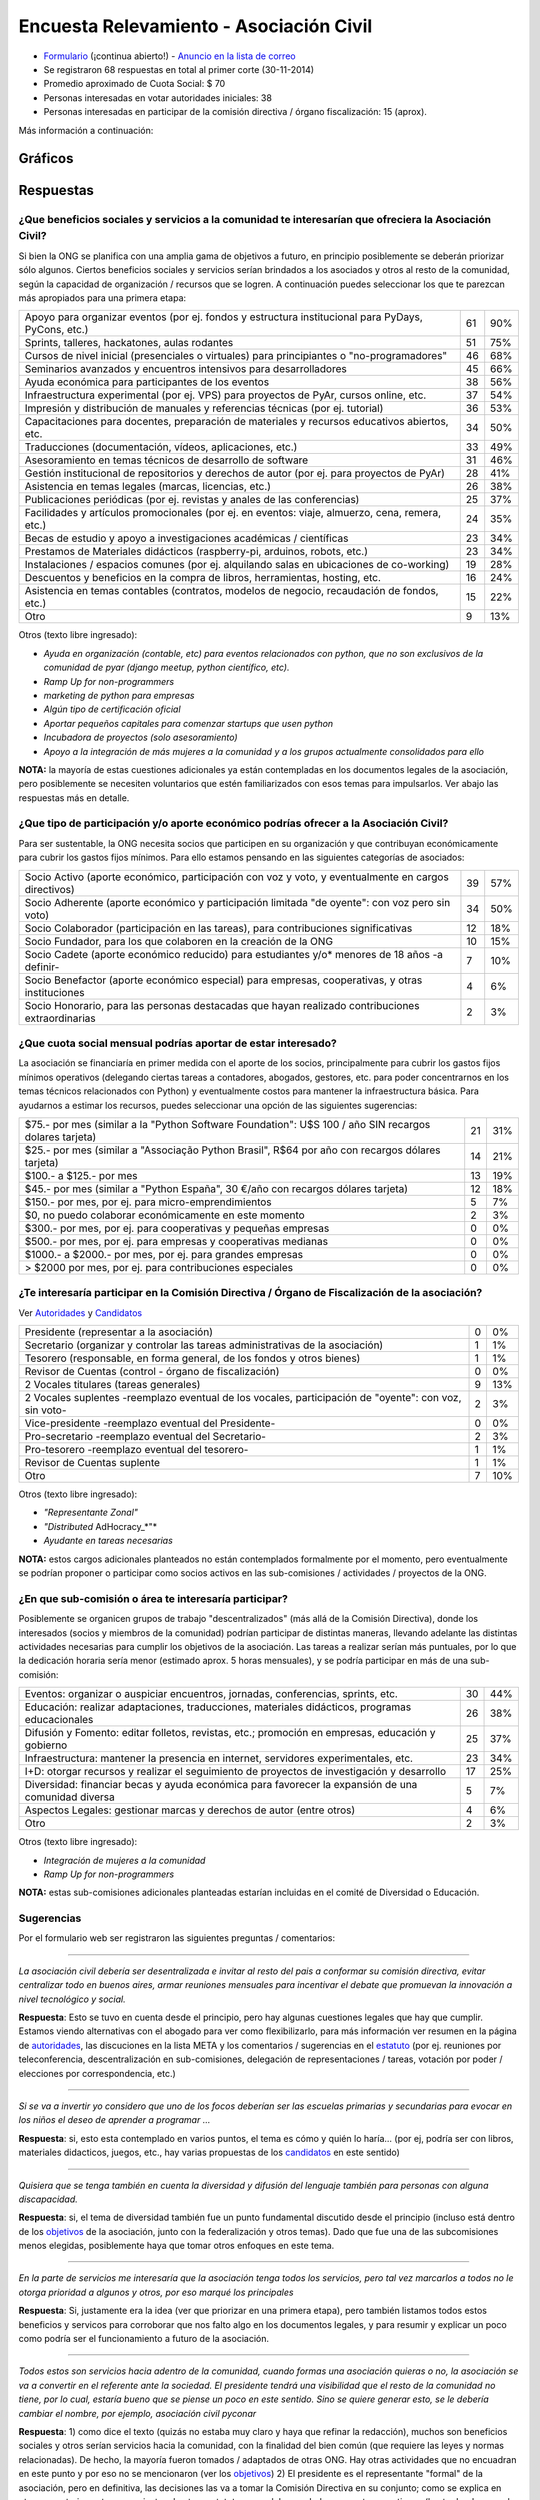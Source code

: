 
Encuesta Relevamiento - Asociación Civil
========================================

* Formulario_ (¡continua abierto!) - `Anuncio en la lista de correo`_

* Se registraron 68 respuestas en total al primer corte (30-11-2014)

* Promedio aproximado de Cuota Social: $ 70

* Personas interesadas en votar autoridades iniciales: 38

* Personas interesadas en participar de la comisión directiva / órgano fiscalización: 15 (aprox).

Más información a continuación:

Gráficos
--------

.. figure:: /images/AsociacionCivil/Encuesta/prioridades.png
    :alt: Prioridades

.. figure:: /images/AsociacionCivil/Encuesta/respuestas_diarias.png
    :alt: Respuestas Diarias

.. figure:: /images/AsociacionCivil/Encuesta/categoria_socios.png
    :alt: Categorías Socio

.. figure:: /images/AsociacionCivil/Encuesta/cuota_social.png
    :alt: Cuota Social

.. figure:: /images/AsociacionCivil/Encuesta/comision_directiva.png
    :alt: Autoridades

.. figure:: /images/AsociacionCivil/Encuesta/sub_comisiones.png
    :alt: Sub-Comisiones


Respuestas
----------

¿Que beneficios sociales y servicios a la comunidad te interesarían que ofreciera la Asociación Civil?
~~~~~~~~~~~~~~~~~~~~~~~~~~~~~~~~~~~~~~~~~~~~~~~~~~~~~~~~~~~~~~~~~~~~~~~~~~~~~~~~~~~~~~~~~~~~~~~~~~~~~~

Si bien la ONG se planifica con una amplia gama de objetivos a futuro, en principio posiblemente se deberán priorizar sólo algunos. Ciertos beneficios sociales y servicios serían brindados a los asociados y otros al resto de la comunidad, según la capacidad de organización / recursos que se logren. A continuación puedes seleccionar los que te parezcan más apropiados para una primera etapa:

.. csv-table::

    "Apoyo para organizar eventos (por ej. fondos y estructura institucional para PyDays, PyCons, etc.)",61,90%
    "Sprints, talleres, hackatones, aulas rodantes",51,75%
    "Cursos de nivel inicial (presenciales o virtuales) para principiantes o ""no-programadores""",46,68%
    Seminarios avanzados y encuentros intensivos para desarrolladores,45,66%
    Ayuda económica para participantes de los eventos,38,56%
    "Infraestructura experimental (por ej. VPS) para proyectos de PyAr, cursos online, etc.",37,54%
    Impresión y distribución de manuales y referencias técnicas (por ej. tutorial),36,53%
    "Capacitaciones para docentes, preparación de materiales y recursos educativos abiertos, etc.",34,50%
    "Traducciones (documentación, vídeos, aplicaciones, etc.)",33,49%
    Asesoramiento en temas técnicos de desarrollo de software,31,46%
    Gestión institucional de repositorios y derechos de autor (por ej. para proyectos de PyAr),28,41%
    "Asistencia en temas legales (marcas, licencias, etc.)",26,38%
    Publicaciones periódicas (por ej. revistas y anales de las conferencias),25,37%
    "Facilidades y artículos promocionales (por ej. en eventos: viaje, almuerzo, cena, remera, etc.)",24,35%
    Becas de estudio y apoyo a investigaciones académicas / científicas,23,34%
    "Prestamos de Materiales didácticos (raspberry-pi, arduinos, robots, etc.)",23,34%
    Instalaciones / espacios comunes (por ej. alquilando salas en ubicaciones de co-working),19,28%
    "Descuentos y beneficios en la compra de libros, herramientas, hosting, etc.",16,24%
    "Asistencia en temas contables (contratos, modelos de negocio, recaudación de fondos, etc.)",15,22%
    Otro,9,13%

Otros (texto libre ingresado):

* *Ayuda en organización (contable, etc) para eventos relacionados con python, que no son exclusivos de la comunidad de pyar (django meetup, python científico, etc).*

* *Ramp Up for non-programmers*

* *marketing de python para empresas*

* *Algún tipo de certificación oficial*

* *Aportar pequeños capitales para comenzar startups que usen python*

* *Incubadora de proyectos (solo asesoramiento)*

* *Apoyo a la integración de más mujeres a la comunidad y a los grupos actualmente consolidados para ello*

**NOTA:** la mayoría de estas cuestiones adicionales ya están contempladas en los documentos legales de la asociación, pero posiblemente se necesiten voluntarios que estén familiarizados con esos temas para impulsarlos. Ver abajo las respuestas más en detalle.

¿Que tipo de participación y/o aporte económico podrías ofrecer a la Asociación Civil?
~~~~~~~~~~~~~~~~~~~~~~~~~~~~~~~~~~~~~~~~~~~~~~~~~~~~~~~~~~~~~~~~~~~~~~~~~~~~~~~~~~~~~~

Para ser sustentable, la ONG necesita socios que participen en su organización y que contribuyan económicamente para cubrir los gastos fijos mínimos. Para ello estamos pensando en las siguientes categorías de asociados:

.. csv-table::

    "Socio Activo (aporte económico, participación con voz y voto, y eventualmente en cargos directivos)",39,57%
    "Socio Adherente (aporte económico y participación limitada ""de oyente"": con voz pero sin voto)",34,50%
    "Socio Colaborador (participación en las tareas), para contribuciones significativas",12,18%
    "Socio Fundador, para los que colaboren en la creación de la ONG",10,15%
    Socio Cadete (aporte económico reducido) para estudiantes y/o* menores de 18 años -a definir-,7,10%
    "Socio Benefactor (aporte económico especial) para empresas, cooperativas, y otras instituciones",4,6%
    "Socio Honorario, para las personas destacadas que hayan realizado contribuciones extraordinarias",2,3%

¿Que cuota social mensual podrías aportar de estar interesado?
~~~~~~~~~~~~~~~~~~~~~~~~~~~~~~~~~~~~~~~~~~~~~~~~~~~~~~~~~~~~~~

La asociación se financiaría en primer medida con el aporte de los socios, principalmente para cubrir los gastos fijos mínimos operativos (delegando ciertas tareas a contadores, abogados, gestores, etc. para poder concentrarnos en los temas técnicos relacionados con Python) y eventualmente costos para mantener la infraestructura básica. Para ayudarnos a estimar los recursos, puedes seleccionar una opción de las siguientes sugerencias:

.. csv-table::

    "$75.- por mes (similar a la ""Python Software Foundation"": U$S 100 / año SIN recargos dolares tarjeta)",21,31%
    "$25.- por mes (similar a ""Associação Python Brasil"", R$64 por año con recargos dólares tarjeta)",14,21%
    $100.- a $125.- por mes,13,19%
    "$45.- por mes (similar a ""Python España"", 30 €/año con recargos dólares tarjeta)",12,18%
    "$150.- por mes, por ej. para micro-emprendimientos",5,7%
    "$0, no puedo colaborar económicamente en este momento",2,3%
    "$300.- por mes, por ej. para cooperativas y pequeñas empresas",0,0%
    "$500.- por mes, por ej. para empresas y cooperativas medianas",0,0%
    "$1000.- a $2000.- por mes, por ej. para grandes empresas",0,0%
    "> $2000 por mes, por ej. para contribuciones especiales",0,0%


¿Te interesaría participar en la Comisión Directiva / Órgano de Fiscalización de la asociación?
~~~~~~~~~~~~~~~~~~~~~~~~~~~~~~~~~~~~~~~~~~~~~~~~~~~~~~~~~~~~~~~~~~~~~~~~~~~~~~~~~~~~~~~~~~~~~~~

Ver Autoridades_ y Candidatos_

.. csv-table::

    Presidente (representar a la asociación),0,0%
    Secretario (organizar y controlar las tareas administrativas de la asociación),1,1%
    "Tesorero (responsable, en forma general,  de los fondos y otros bienes)",1,1%
    Revisor de Cuentas (control - órgano de fiscalización),0,0%
    2 Vocales titulares (tareas generales),9,13%
    "2 Vocales suplentes -reemplazo eventual de los vocales, participación de ""oyente"": con voz, sin voto-",2,3%
    Vice-presidente -reemplazo eventual del Presidente-,0,0%
    Pro-secretario -reemplazo eventual del Secretario-,2,3%
    Pro-tesorero -reemplazo eventual del tesorero-,1,1%
    Revisor de Cuentas suplente,1,1%
    Otro,7,10%

Otros (texto libre ingresado):

* *"Representante Zonal"*

* *"Distributed* AdHocracy_*"*

* *Ayudante en tareas necesarias*

**NOTA:** estos cargos adicionales planteados no están contemplados formalmente por el momento, pero eventualmente se podrían proponer o participar como socios activos en las sub-comisiones / actividades / proyectos de la ONG.

¿En que sub-comisión o área te interesaría participar?
~~~~~~~~~~~~~~~~~~~~~~~~~~~~~~~~~~~~~~~~~~~~~~~~~~~~~~

Posiblemente se organicen grupos de trabajo "descentralizados" (más allá de la Comisión Directiva), donde los interesados (socios y miembros de la comunidad) podrían participar de distintas maneras, llevando adelante las distintas actividades necesarias para cumplir los objetivos de la asociación. Las tareas a realizar serían más puntuales, por lo que la dedicación horaria sería menor (estimado aprox. 5 horas mensuales), y se podría participar en más de una sub-comisión:

.. csv-table::

    "Eventos: organizar o auspiciar encuentros, jornadas, conferencias, sprints, etc.",30,44%
    "Educación: realizar adaptaciones, traducciones, materiales didácticos, programas educacionales",26,38%
    "Difusión y Fomento: editar folletos, revistas, etc.; promoción en empresas, educación y gobierno",25,37%
    "Infraestructura: mantener la presencia en internet, servidores experimentales, etc.",23,34%
    I+D: otorgar recursos y realizar el seguimiento de proyectos de investigación y desarrollo,17,25%
    Diversidad: financiar becas y ayuda económica para favorecer la expansión de una comunidad diversa,5,7%
    Aspectos Legales: gestionar marcas y derechos de autor (entre otros),4,6%
    Otro,2,3%

Otros (texto libre ingresado):

* *Integración de mujeres a la comunidad*

* *Ramp Up for non-programmers*

**NOTA:** estas sub-comisiones adicionales planteadas estarían incluidas en el comité de Diversidad o Educación.

Sugerencias
~~~~~~~~~~~

Por el formulario web ser registraron las siguientes preguntas / comentarios:

-------------------------



*La asociación civil debería ser desentralizada e invitar al resto del pais a conformar su comisión directiva, evitar centralizar todo en buenos aires, armar reuniones mensuales para incentivar el debate que promuevan la innovación a nivel tecnológico y social.*

**Respuesta**: Esto se tuvo en cuenta desde el principio, pero hay algunas cuestiones legales que hay que cumplir. Estamos viendo alternativas con el abogado para ver como flexibilizarlo, para más información ver resumen en la página de autoridades_, las discuciones en la lista META y los comentarios / sugerencias en el estatuto_ (por ej. reuniones por teleconferencia, descentralización en sub-comisiones, delegación de representaciones / tareas, votación por poder / elecciones por correspondencia, etc.)

-------------------------



*Si se va a invertir yo considero que uno de los focos deberían ser las escuelas primarias y secundarias para evocar en los niños el deseo de aprender a programar ...*

**Respuesta**: si, esto esta contemplado en varios puntos, el tema es cómo y quién lo haría... (por ej, podría ser con libros, materiales didacticos, juegos, etc., hay varias propuestas de los candidatos_ en este sentido)

-------------------------



*Quisiera que se tenga también en cuenta la diversidad y difusión del lenguaje también para personas con alguna discapacidad.*

**Respuesta**: si, el tema de diversidad también fue un punto fundamental discutido desde el principio (incluso está dentro de los objetivos_ de la asociación, junto con la federalización y otros temas). Dado que fue una de las subcomisiones menos elegidas, posiblemente haya que tomar otros enfoques en este tema.

-------------------------



*En la parte de servicios me interesaría que la asociación tenga todos los servicios, pero tal vez marcarlos a todos no le otorga prioridad a algunos y otros, por eso marqué los principales*

**Respuesta**: Si, justamente era la idea (ver que priorizar en una primera etapa), pero también listamos todos estos beneficios y servicos para corroborar que nos falto algo en los documentos legales, y para resumir y explicar un poco como podría ser el funcionamiento a futuro de la asociación.

-------------------------



*Todos estos son servicios hacia adentro de la comunidad, cuando formas una asociación quieras o no, la asociación se va a convertir en el referente ante la sociedad. El presidente tendrá una visibilidad que el resto de la comunidad no tiene, por lo cual, estaría bueno que se piense un poco en este sentido. Sino se quiere generar esto, se le debería cambiar el nombre, por ejemplo, asociación civil pyconar*

**Respuesta**: 1) como dice el texto (quizás no estaba muy claro y haya que refinar la redacción), muchos son beneficios sociales y otros serían servicios hacia la comunidad, con la finalidad del bien común (que requiere las leyes y normas relacionadas). De hecho, la mayoría fueron tomados / adaptados de otras ONG. Hay otras actividades que no encuadran en este punto y por eso no se mencionaron (ver los objetivos_) 2) El presidente es el representante "formal" de la asociación, pero en definitiva, las decisiones las va a tomar la Comisión Directiva en su conjunto; como se explica en otro comentario, se tomaron ajustes de otros estatutos para delegar y balancear estas cuestiones (hasta donde se pudo, si hay más ideas, pueden aportarlas). 3) el tema de sólo organizar eventos también se discutió en la lista META, y de hecho es sólo un punto de los objetivos (relacionado con el primer punto de esta respuesta), por lo que el objeto de la ONG sería más amplio que sólo organizar/auspiciar eventos (aunque esto ha resultado en la primer prioridad según esta encuesta... hay otros que también fueron bastante elegidos)

-------------------------



*Tal vez estaría bueno que esta encuesta esté bajo el dominio de python.org.ar*

**¡Hecho!**

-------------------------



*Un servicio que me parece interesante es el de ofrecer algún tipo de certificación ""oficial"" (ya lo puse en ""otro"").*

**Nota:** esto se discutió varias veces en la lista de PyAr_ (generalmente es un tema controversial en las comunidades de software libre, pero puede llegar a ser útil en algunos ámbitos: por ej. el Estado, cierto tipo de empresas, etc.). Habría que ver como sería, que consenso habría, con que recursos se llevaría a cabo y quienes estarían interesados en impulsarlo (los socios activos podrán eventualmente presentar este tipo de propuestas, siempre que se ajusten al estatuto / objeto de la ONG).

-------------------------



*Creo que es arriesgado formalizar una sociedad civil en este momento si no se integra en el core de la comunidad a gente con un background diverso o que no este vinculado simplemente por un lazo de amistad... . Simplemente por una cuestion de volumen y porque en una asoc. civil eso ya no es asi, ahora hay derechos y responsabilidades ante terceros y ante el Estado.*

**Respuesta:** Si, esto también se tuvo en cuenta desde el principio (quizás de manera implícita al armar la ONG). Ver Deberes y Responsabilidades de las Autoridades de la Asociación Civil. La idea de contratar profesionales específicos (contadores, abogados, gestores, etc.) también iría en este sentido, para tener apoyo capacitado en esas áreas y minimizar los riesgos, disminuyendo también el trabajo necesario.

**NOTA**: Se revisaron y adaptaron partes de otros estatutos (como SOLAR, Wikimedia Argentina, Gleducar, SADIO, entre otros), para tratar de clarificar/balancear las responsabilidades, agregar controles cruzados y contemplar casos excepcionales. También se contemplaron categorías de socios más abiertas / amplias (basadas en la PSF) para que todos tengan la posibilidad de participar, siempre dentro del marco legal Argentino.

-------------------------



*Las preguntas sobre participación son cerradas, es decir, no permiten elegir 'no participaría', que es lo que yo seleccionaria. ...*

**Nota:** no era exactamente así, ninguna pregunta era obligatoria y había una opción "Otros", que muchos usaron para indicar que no deseaban participar (salvo 2 personas que propusieron cargos alternativos)

-------------------------



*Me parece muy interesante que* PyAr_ *pueda fomentar emprendimientos de tipo comercial pequeños ya sea con infraestructura, asesoramiento o económicamente.*

**Respuesta:** Es interesante el planteo, pero hay otras ONG para fomentar emprendimientos (cámaras empresarias como CADESOL / FACTTIC podrían tener esta categoría). La idea de esta ONG es impulsar proyectos relacionados con Python de software libre / código abierto. También podría llegar a ser un riesgo apoyar startups, seguramente necesitan otra escala de financiación, y hasta puede que haya problemas con la IGJ por el carácter comercial de los emprendimientos. Si hay interés y consenso, habría que consultarlo con el Abogado...

-------------------------



 *También seria interesante identificar áreas en los ámbitos estatales, educativos, científicos y otros, en las que podamos colaborar con aplicaciones y/o infraestructura*

**Respuesta:** este tema esta contemplado en varias de las sub-comisiones (difusión, infraestructura), pero posiblemente haya que analizarlo para ver como sería (¿que aplicaciones?, ¿que infraestructura?, ¿con que fin?). Creo que tampoco sería la idea de que la ONG se convierta en una empresa de desarrollo o de hosting...

-------------------------



*¿al "gestionar marcas y derechos de autor" no estamos yendo en contra del software libre?*

**Respuesta:** No, por el contrario, es una forma de proteger el software libre. Incluso Linux es una marca registrada y muchas ONG gestionan derechos de autor (no solo la PSF, también la Apache Software Foundation, Django Software Foundation, etc.)

-------------------------



Conclusiones Generales
----------------------

Hasta el momento, ya contestaron 68 personas, incluso algunas proponiendo cosas interesantes sobre diversidad, federalismo, etc. que han sido tomadas en cuenta para revisar los documentos legales (estatuto, objeto, etc.). No ha habido objeciones a los temas propuestos, más allá de algunas sugerencias y dudas particulares.

El promedio aproximado de cuota estaría rondando los $70 por mes, lo que si se concreta, seguramente cubra los costos fijos de contadores/abogados/gestores/etc. + infraestructura mínima, dejando un margen para eventualidades e incluso posiblemente para avanzar inicialmente sobre algunas propuestas puntuales.

Hay interesados en ser candidatos tentativos para los puestos auxiliares (9 vocales titulares, 2 prosecretarios, 1 protesorero, 2 vocales suplentes y 1 revisor de cuentas suplente), pero falta todavía candidatos para los cargos más importantes: tesorero, revisor de cuentas, vicepresidente (este último no es obligatorio).

.. ############################################################################

.. _Formulario: http://goo.gl/forms/3ea9xwMnXR

.. _Anuncio en la lista de correo: http://listas.python.org.ar/pipermail/pyar/2014-November/031979.html

.. _estatuto: https://docs.google.com/document/d/1iobvM5W8IL7dU4U7HWf1Jj3reywvxnryF9STMByU-j8/edit

.. _objetivos: https://docs.google.com/document/d/1V67iEOuqCWzYw6ndf3PQFIChZeqgKMiM13WFT5D6G2k/edit


.. _autoridades: /AsociacionCivil/autoridades
.. _candidatos: /AsociacionCivil/Autoridades/candidatos
.. _pyar: /pyar
